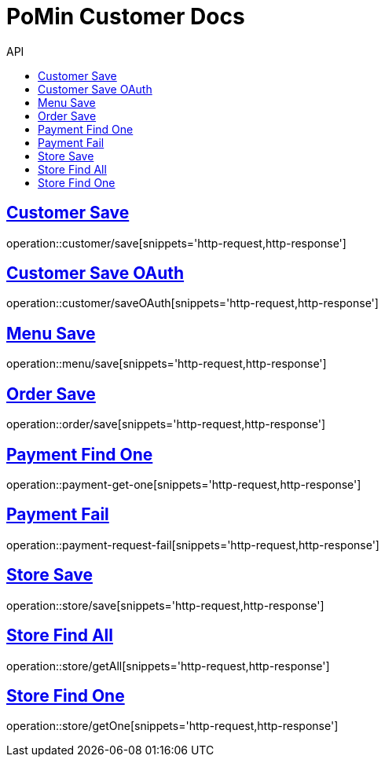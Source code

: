 = PoMin Customer Docs
:icons: font
:source-highlighter: highlightjs
:toc: left
:toc-title: API
:toclevels: 2
:sectlinks:

== Customer Save
operation::customer/save[snippets='http-request,http-response']

== Customer Save OAuth
operation::customer/saveOAuth[snippets='http-request,http-response']

== Menu Save
operation::menu/save[snippets='http-request,http-response']

== Order Save
operation::order/save[snippets='http-request,http-response']

== Payment Find One
operation::payment-get-one[snippets='http-request,http-response']

== Payment Fail
operation::payment-request-fail[snippets='http-request,http-response']

== Store Save
operation::store/save[snippets='http-request,http-response']

== Store Find All
operation::store/getAll[snippets='http-request,http-response']

== Store Find One
operation::store/getOne[snippets='http-request,http-response']
